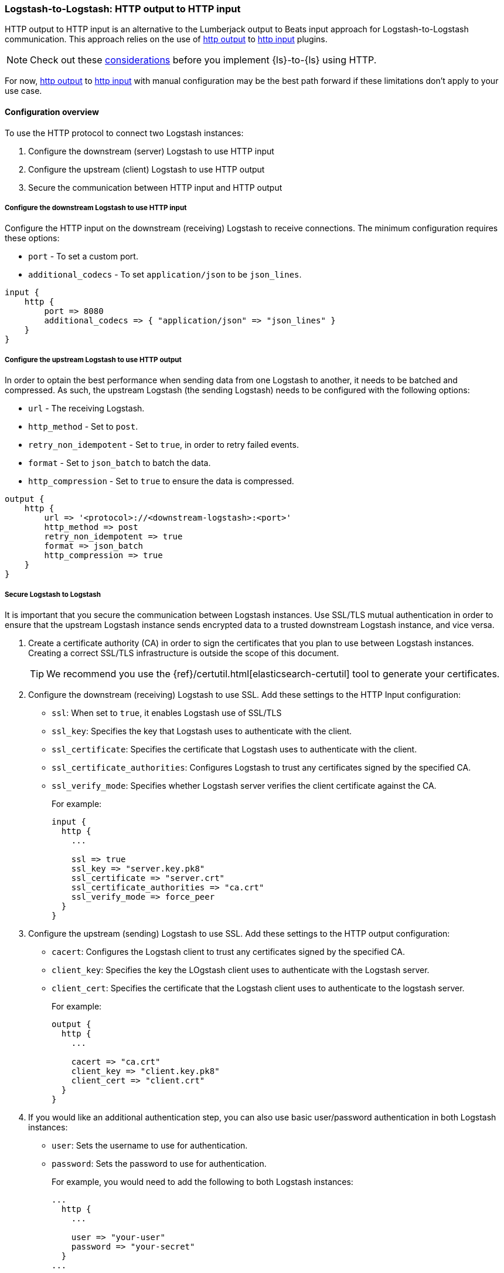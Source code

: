 [[ls-to-ls-http]]
=== Logstash-to-Logstash: HTTP output to HTTP input

HTTP output to HTTP input is an alternative to the Lumberjack output to Beats input approach for Logstash-to-Logstash communication. 
This approach relies on the use of <<plugins-outputs-http,http output>> to <<plugins-inputs-http,http input>> plugins.

NOTE: Check out these <<http-considerations,considerations>> before you implement {ls}-to-{ls} using HTTP. 

For now, <<plugins-outputs-http,http output>> to <<plugins-inputs-http,http input>> with manual configuration may be the best path forward if these limitations don't apply to your use case.

[[overview-http-http]]
==== Configuration overview

To use the HTTP protocol to connect two Logstash instances:

. Configure the downstream (server) Logstash to use HTTP input
. Configure the upstream (client) Logstash to use HTTP output
. Secure the communication between HTTP input and HTTP output

[[configure-downstream-logstash-http-input]]
===== Configure the downstream Logstash to use HTTP input

Configure the HTTP input on the downstream (receiving) Logstash to receive connections. 
The minimum configuration requires these options:

* `port` - To set a custom port.
* `additional_codecs` - To set `application/json` to be `json_lines`.

[source,json]
----
input {
    http {
        port => 8080
        additional_codecs => { "application/json" => "json_lines" }
    }
}
----

[[configure-upstream-logstash-http-output]]
===== Configure the upstream Logstash to use HTTP output

In order to optain the best performance when sending data from one Logstash to another, it needs to be batched and compressed. As such, the upstream Logstash (the sending Logstash) needs to be configured with the following options:

* `url` - The receiving Logstash.
* `http_method` - Set to `post`.
* `retry_non_idempotent` - Set to `true`, in order to retry failed events.
* `format` - Set to `json_batch` to batch the data.
* `http_compression` - Set to `true` to ensure the data is compressed.

[source,json]
----
output {
    http {
        url => '<protocol>://<downstream-logstash>:<port>'
        http_method => post
        retry_non_idempotent => true
        format => json_batch
        http_compression => true
    }
}
----

[[securing-logstash-to-logstash]]
===== Secure Logstash to Logstash

It is important that you secure the communication between Logstash instances. 
Use SSL/TLS mutual authentication in order to ensure that the upstream Logstash instance sends encrypted data to a trusted downstream Logstash instance, and vice versa. 

. Create a certificate authority (CA) in order to sign the certificates that you plan to use between Logstash instances. Creating a correct SSL/TLS infrastructure is outside the scope of this document.
+
TIP: We recommend you use the {ref}/certutil.html[elasticsearch-certutil] tool to generate your certificates.

. Configure the downstream (receiving) Logstash to use SSL. 
Add these settings to the HTTP Input configuration:
+
 * `ssl`: When set to `true`, it enables Logstash use of SSL/TLS
 * `ssl_key`: Specifies the key that Logstash uses to authenticate with the client.
 * `ssl_certificate`: Specifies the certificate that Logstash uses to authenticate with the client.
 * `ssl_certificate_authorities`: Configures Logstash to trust any certificates signed by the specified CA.
 * `ssl_verify_mode`:  Specifies whether Logstash server verifies the client certificate against the CA.
+
For example:
+
[source,json]
----
input {
  http {
    ...

    ssl => true
    ssl_key => "server.key.pk8"
    ssl_certificate => "server.crt"
    ssl_certificate_authorities => "ca.crt"
    ssl_verify_mode => force_peer
  }
}
----

. Configure the upstream (sending) Logstash to use SSL. 
Add these settings to the HTTP output configuration:
+
 * `cacert`: Configures the Logstash client to trust any certificates signed by the specified CA.
 * `client_key`: Specifies the key the LOgstash client uses to authenticate with the Logstash server.
 * `client_cert`: Specifies the certificate that the Logstash client uses to authenticate to the logstash server.
+
For example:
+
[source,json]
----
output {
  http {
    ...

    cacert => "ca.crt"
    client_key => "client.key.pk8"
    client_cert => "client.crt"
  }
}
----

. If you would like an additional authentication step, you can also use basic user/password authentication in both Logstash instances:
+
 * `user`: Sets the username to use for authentication.
 * `password`: Sets the password to use for authentication.
+
For example, you would need to add the following to both Logstash instances:
+
[source,json]
----
...
  http {
    ...

    user => "your-user"
    password => "your-secret"
  }
...
----
